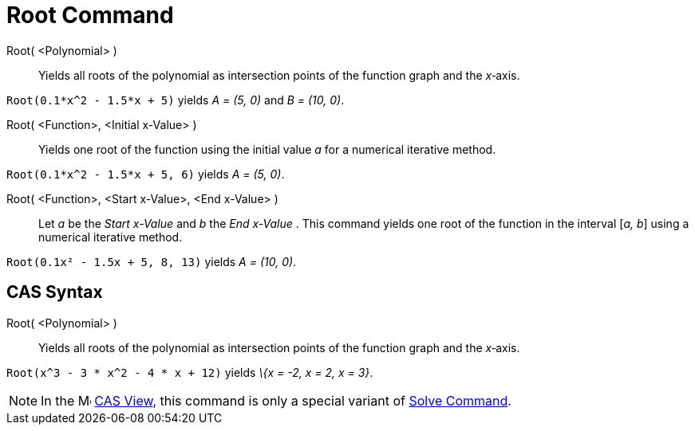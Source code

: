 = Root Command

Root( <Polynomial> )::
  Yields all roots of the polynomial as intersection points of the function graph and the _x_‐axis.

[EXAMPLE]
====

`Root(0.1*x^2 - 1.5*x + 5)` yields _A = (5, 0)_ and _B = (10, 0)_.

====

Root( <Function>, <Initial x-Value> )::
  Yields one root of the function using the initial value _a_ for a numerical iterative method.

[EXAMPLE]
====

`Root(0.1*x^2 - 1.5*x + 5, 6)` yields _A = (5, 0)_.

====

Root( <Function>, <Start x-Value>, <End x-Value> )::
  Let _a_ be the _Start x-Value_ and _b_ the _End x-Value_ . This command yields one root of the function in the
  interval [_a, b_] using a numerical iterative method.

[EXAMPLE]
====

`Root(0.1x² - 1.5x + 5, 8, 13)` yields _A = (10, 0)_.

====

== [#CAS_Syntax]#CAS Syntax#

Root( <Polynomial> )::
  Yields all roots of the polynomial as intersection points of the function graph and the _x_‐axis.

[EXAMPLE]
====

`Root(x^3 - 3 * x^2 - 4 * x + 12)` yields _\{x = -2, x = 2, x = 3}_.

====

[NOTE]
====

In the image:16px-Menu_view_cas.svg.png[Menu view cas.svg,width=16,height=16] xref:/CAS_View.adoc[CAS View], this
command is only a special variant of xref:/commands/Solve_Command.adoc[Solve Command].

====
